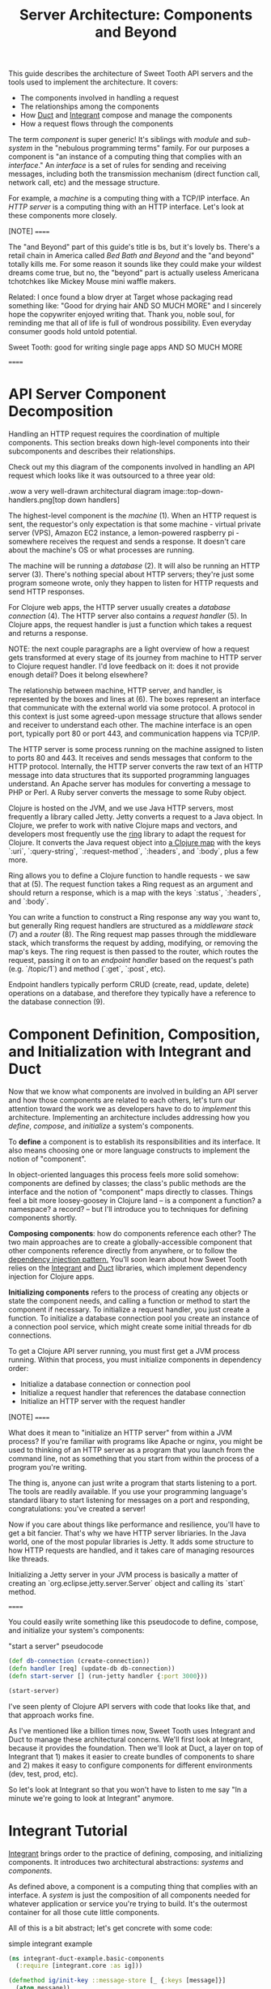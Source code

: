 #+TITLE: Server Architecture: Components and Beyond

This guide describes the architecture of Sweet Tooth API servers and the tools
used to implement the architecture. It covers:

- The components involved in handling a request
- The relationships among the components
- How [[https://github.com/duct-framework/core][Duct]] and [[https://github.com/weavejester/integrant][Integrant]] compose and manage the components
- How a request flows through the components

The term /component/ is super generic! It's siblings with /module/ and
/sub-system/ in the "nebulous programming terms" family. For our purposes a
component is "an instance of a computing thing that complies with an
/interface/." An /interface/ is a set of rules for sending and receiving
messages, including both the transmission mechanism (direct function call,
network call, etc) and the message structure.

For example, a /machine/ is a computing thing with a TCP/IP interface. An /HTTP
server/ is a computing thing with an HTTP interface. Let's look at these
components more closely.

[NOTE]
======

The "and Beyond" part of this guide's title is bs, but it's lovely bs.
There's a retail chain in America called /Bed Bath and Beyond/ and the "and
beyond" totally kills me. For some reason it sounds like they could make your
wildest dreams come true, but no, the "beyond" part is actually useless
Americana tchotchkes like Mickey Mouse mini waffle makers.

Related: I once found a blow dryer at Target whose packaging read something
like: "Good for drying hair AND SO MUCH MORE" and I sincerely hope the
copywriter enjoyed writing that. Thank you, noble soul, for reminding me that
all of life is full of wondrous possibility. Even everyday consumer goods hold
untold potential.

Sweet Tooth: good for writing single page apps AND SO MUCH MORE

======

* API Server Component Decomposition

Handling an HTTP request requires the coordination of multiple components.
This section breaks down high-level components into their subcomponents and
describes their relationships.

Check out my this diagram of the components involved in handling an API request
which looks like it was outsourced to a three year old:

.wow a very well-drawn architectural diagram
image::top-down-handlers.png[top down handlers]

The highest-level component is the /machine/ (1). When an HTTP request is sent,
the requestor's only expectation is that some machine - virtual private server
(VPS), Amazon EC2 instance, a lemon-powered raspberry pi - somewhere receives
the request and sends a response. It doesn't care about the machine's OS or what
processes are running.

The machine will be running a /database/ (2). It will also be running an HTTP
server (3). There's nothing special about HTTP servers; they're just some
program someone wrote, only they happen to listen for HTTP requests and send
HTTP responses.

For Clojure web apps, the HTTP server usually creates a /database connection/
(4). The HTTP server also contains a /request handler/ (5). In Clojure apps, the
request handler is just a function which takes a request and returns a response.

NOTE: the next couple paragraphs are a light overview of how a request gets
transformed at every stage of its journey from machine to HTTP server to Clojure
request handler. I'd love feedback on it: does it not provide enough detail?
Does it belong elsewhere?

The relationship between machine, HTTP server, and handler, is represented by
the boxes and lines at (6). The boxes represent an interface that communicate
with the external world via some protocol. A protocol in this context is just
some agreed-upon message structure that allows sender and receiver to understand
each other. The machine interface is an open port, typically port 80 or port
443, and communication happens via TCP/IP.

The HTTP server is some process running on the machine assigned to listen to
ports 80 and 443. It receives and sends messages that conform to the HTTP
protocol. Internally, the HTTP server converts the raw text of an HTTP message
into data structures that its supported programming languages understand. An
Apache server has modules for converting a message to PHP or Perl. A Ruby server
converts the message to some Ruby object.

Clojure is hosted on the JVM, and we use Java HTTP servers, most frequently a
library called Jetty. Jetty converts a request to a Java object. In Clojure, we
prefer to work with native Clojure maps and vectors, and developers most
frequently use the [[https://github.com/ring-clojure/ring][ring]] library to adapt the request for Clojure. It converts
the Java request object into [[https://github.com/ring-clojure/ring/wiki/Concepts#requests][a Clojure map]] with the keys `:uri`,
`:query-string`, `:request-method`, `:headers`, and `:body`, plus a few more.

Ring allows you to define a Clojure function to handle requests - we saw that at
(5). The request function takes a Ring request as an argument and should return
a response, which is a map with the keys `:status`, `:headers`, and `:body`.

You can write a function to construct a Ring response any way you want to, but
generally Ring request handlers are structured as a /middleware stack/ (7) and a
/router/ (8). The Ring request map passes through the middleware stack, which
transforms the request by adding, modifying, or removing the map's keys. The
ring request is then passed to the router, which routes the request, passing it
on to an /endpoint handler/ based on the request's path (e.g. `/topic/1`) and
method (`:get`, `:post`, etc).

Endpoint handlers typically perform CRUD (create, read, update, delete)
operations on a database, and therefore they typically have a reference to the
database connection (9).

* Component Definition, Composition, and Initialization with Integrant and Duct

Now that we know what components are involved in building an API server and how
those components are related to each others, let's turn our attention toward the
work we as developers have to do to /implement/ this architecture. Implementing
an architecture includes addressing how you /define/, /compose/, and
/initialize/ a system's components.

To *define* a component is to establish its responsibilities and its interface.
It also means choosing one or more language constructs to implement the notion
of "component".

In object-oriented languages this process feels more solid somehow: components
are defined by classes; the class's public methods are the interface and the
notion of "component" maps directly to classes. Things feel a bit more
loosey-goosey in Clojure land -- is a component a function? a namespace? a
record? -- but I'll introduce you to techniques for defining components shortly.

*Composing components*: how do components reference each other? The two main
approaches are to create a globally-accessible component that other components
reference directly from anywhere, or to follow the [[https://en.wikipedia.org/wiki/Dependency_injection][dependency injection pattern.]]
You'll soon learn about how Sweet Tooth relies on the [[https://github.com/weavejester/integrant][Integrant]] and [[https://github.com/duct-framework/core][Duct]]
libraries, which implement dependency injection for Clojure apps.

*Initializing components* refers to the process of creating any objects or state
the component needs, and calling a function or method to start the component if
necessary. To initialize a request handler, you just create a function. To
initialize a database connection pool you create an instance of a connection
pool service, which might create some initial threads for db connections.

To get a Clojure API server running, you must first get a JVM process running.
Within that process, you must initialize components in dependency order:

- Initialize a database connection or connection pool
- Initialize a request handler that references the database connection
- Initialize an HTTP server with the request handler

[NOTE]
======

What does it mean to "initialize an HTTP server" from within a JVM process? If
you're familiar with programs like Apache or nginx, you might be used to
thinking of an HTTP server as a program that you launch from the command line,
not as something that you start from within the process of a program you're
writing.

The thing is, anyone can just write a program that starts listening to a port.
The tools are readily available. If you use your programming language's standard
libary to start listening for messages on a port and responding,
congratulations: you've created a server!

Now if you care about things like performance and resilience, you'll have to get
a bit fancier. That's why we have HTTP server libriaries. In the Java world,
one of the most popular libraries is Jetty. It adds some structure to how HTTP
requests are handled, and it takes care of managing resources like threads.

Initializing a Jetty server in your JVM process is basically a matter of
creating an `org.eclipse.jetty.server.Server` object and calling its `start`
method.

======

You could easily write something like this pseudocode to define, compose, and
initialize your system's components:

#+CAPTION: "start a server" pseudocode
#+BEGIN_SRC clojure
(def db-connection (create-connection))
(defn handler [req] (update-db db-connection))
(defn start-server [] (run-jetty handler {:port 3000}))

(start-server)
#+END_SRc

I've seen plenty of Clojure API servers with code that looks like that, and that
approach works fine.

As I've mentioned like a billion times now, Sweet Tooth uses Integrant and Duct
to manage these architectural concerns. We'll first look at Integrant, because
it provides the foundation. Then we'll look at Duct, a layer on top of Integrant
that 1) makes it easier to create bundles of components to share and 2) makes it
easy to configure components for different environments (dev, test, prod, etc).

So let's look at Integrant so that you won't have to listen to me say "In a
minute we're going to look at Integrant" anymore.

* Integrant Tutorial

[[https://github.com/weavejester/integrant][Integrant]] brings order to the practice of defining, composing, and initializing
components. It introduces two architectural abstractions: /systems/ and
/components/.

As defined above, a component is a computing thing that complies with an
interface. A /system/ is just the composition of all components needed for
whatever application or service you're trying to build. It's the outermost
container for all those cute little components.

All of this is a bit abstract; let's get concrete with some code:

#+CAPTION: simple integrant example
#+BEGIN_SRC clojure
(ns integrant-duct-example.basic-components
  (:require [integrant.core :as ig]))

(defmethod ig/init-key ::message-store [_ {:keys [message]}]
  (atom message))

(defmethod ig/init-key ::printer [_ {:keys [store]}]
  (prn (format "%s says: %s" ::printer store)))

(ig/init {::message-store {:message "love yourself, homie"}
          ::printer       {:store   (ig/ref ::message-store)}})
#+END_SRC

If you evaluate this code in a REPL, it will print the message,
`":integrant-duct-example.basic-components/printer says: love yourself, homie"`.
Let's work through it. The code, not loving yourself.

Integrant uses the multimethod `init-key` to initialize components. Components
are identified by a keyword; this example has components named `::message-store`
and `::printer`. The first argument to the multimethod is the component's name,
and the second argument is the component's configuration. The body of the
multimethod is the code for constructing and "running" a component. The return
value of `ig/init-key` is a /component instance/, and it can be whatever
construct (atom, object, clojure data structure) you want other components to
interact with.

NOTE: The term /component/ is getting a little fuzzy here. I've been using it to
refer to a kind of conceptual entity that can be implemented in terms of a
definition and initialization process. But I'm also using it to refer to an
instance of a component, an actual language object that is returned by
`ig/init-key` and passed as an argument to other components. I've seen the
return value of `ig/init-key` referred to as a component but I find it useful to
refer to it as a /component instance/.

For `::message-store` the configuration only includes a `:message`, but in real
systems component configurations would include things like the port for an HTTP
server to listen to, the max number of threads for a thread pool, or the URI for
a database connection.

`::printer`'s configuration has the key `:store` and value `(ig/ref
::message-store)`. `(ig/ref)` produces an /integrant reference/ to the component
named `::message-store`. This makes it possible to pass the `::printer`
component the initialized `::message-store component`.

Integrant's `ig/init` function initializes a system. Its argument is a map whose
keys are component names, and whose values are the configuration for that
component. `ig/init` uses integrant references to initialize components in
dependency order. In the configuration above, the presence of `(ig/ref
::message-store)` in `::printer`'s configuration tells Integrant to initialize
the `::message-store` component before `::printer`. Then, when initializing
`::printer`, it replaces the `::message-store` reference with the value returned
by `(ig/init-key ::message-store)`.

[NOTE]
======

`ig/init` returns a /system instance/. If you keep a reference to it you can
call `ig/halt!` or `ig/suspend!` on the system. Which brings me to another note:

Integrant includes a few other lifecycle methods for components:
`ig/halt!` and `ig/halt-key!`; `ig/suspend!` and `ig/suspend-key!`; plus a
couple more. Check out its [[https://github.com/weavejester/integrant][README]] for more details.

======

We can see how Integrant helps us initialize (`ig/init`, `ig/init-key`) and
compose (`ig/ref`) components, but what about defining components? Earlier I
said,

#+BEGIN_QUOTE
To *define* a component is to establish its responsibilities and its interface.
It also means choosing one or more language constructs to implement the notion
of "component".
#+END_QUOTE

`ig/init-key` does help to define a component in that it gives the component an
identity and imposes the constraint that a component be implemented as a single
thing that can get passed as a value to other components (which eliminates some
possibilities for defining components, like saying that namespace defines a
component.)

Integrant doesn't really prescribe what Clojure language constructs you use to
implement a component; the return value of `ig/init-key` can be whatever you
want.

That being said, it's common to define component interfaces using protocols and
to have `ig/init-key` return some object that implements the component's
protocols. There's some debate over whether or not it's a good idea to use
protocols in this context, and ultimately that choice is up to you. I personally
prefer protocols because they force me to make good design choices, and as a
side benefit they make testing easier. As a consequence Sweet Tooth provides
some useful tools for creating test mocks for components that take the protocol
approach.

TODO explain component design more. Link to testing tools.

** Modularity Through Keyword Hierarchies

Integrant has an interesting feature that greatly expands its usefulness in
building composable systems, especially when it comes to building a framework
and building an ecosystem of framework components. Clojure allows you to create
create keyword hierarchies using `derive`, and Integrant takes advantage of this
when resolving component references created by `ig/ref`. Here's an example:

#+CAPTION: using keyword hierarchies
#+BEGIN_SRC clojure
(ns integrant-duct-example.hierarchy
  (:require [integrant.core :as ig]))

(defmethod ig/init-key ::message-store [_ {:keys [message]}]
  (atom message))

(defmethod ig/init-key ::printer [_ {:keys [store]}]
  (prn (format "%s says: %s" ::printer @store)))

(derive ::message-store ::store)

(ig/init {::message-store {:message "love yourself, homie"}
          ::printer       {:store   (ig/ref ::store)}})
#+END_SRC

The `::printer` component refers to a `::store` component. There are no
components named `::store`, but `::message-store` is derived from `::store`, so
Integrant uses that. This allows components to declare the /kind of/ components
they depend on, which makes it a lot easier to create modular component
libraries. It's another way of declaring a component's interface: Component A
depends on a component of Type X. As long as Component B is of Type X, Component
A can use it; it doesn't matter what Component B's implementation is.

The [[https://github.com/duct-framework/module.web][Duct web module]], for example, [[https://github.com/duct-framework/module.web/blob/master/src/duct/module/web.clj#L54][configures its request handler]] as depending on
a `:duct/router`. It doesn't provide any components named `:duct/router`, but
the Duct Ataraxy module will add a component named `:duct.router/ataraxy`, which
is derived from `:duct/router.` It's possible for us to create our own router
component and use that instead, as long as the component's name is derived from
`:duct/router`.

In fact, that's exactly what Sweet Tooth does with its
`:sweet-tooth.endpoint.module.liberator-reitit-router/reitit-router` component.

** Adding Components

TODO explain how to add components like a queue or cronut

** Systems as Data

A non-obvious benefit of using Integrant is that it provides a layer of
abstraction between /the process/ and /the system/. We're used to there being a
one-to-one relationship between a process and an application; a process is your
application being executed. The entrypoint to your application is `-main`, which
is responsible for initializing all resources and otherwise just gettin' things
started.

Integrant introduces a different model for starting your application (system),
one that's under programmatic control. It's almost like a virtualization layer.
You can use it to start multiple systems simultaneously, which is extremely
useful during development because it lets you run and interact with a dev
system, and at the same time run tests against a test system. The dev and test
systems can be configured to use different databases, and they're initialized
with separate component instances. If you follow the dependency injection
pattern and don't rely on shared global state, your dev and test systems will
behave as if they're executing in two separate containers. Pretty sweet.

BTW I'm still trying to figure out the best way to articulate this and welcome
any feedback.

** Architecture as Data

It's worth highlighting the the fact that Integrant takes a data-oriented
approach to defining a system's architecture. Personally, I think this is an
innovation on par with Ruby's Rack, which inspired the Ring library. From Ring's
docs:

#+BEGIN_QUOTE
Ring is a Clojure web applications library inspired by Python's WSGI and Ruby's
Rack. By abstracting the details of HTTP into a simple, unified API, Ring allows
web applications to be constructed of modular components that can be shared
among a variety of applications, web servers, and web frameworks.
#+END_QUOTE

The Ring API allows independent library authors to create middleware for
functionality like [[https://github.com/funcool/buddy-auth][auth management]] or [[https://github.com/sethtrain/raven-clj][exception reporting]]. Developers can easily
compose this functionality as they see fit, and develop their own.

Integrant does the same thing for architecture: It abstracts the details of
configuring, composing, and managing the lifecycle of components into a simple,
unified API, laying the groundwork for modular components that can be shared
across different applications. It's a powerful new tool in the developer's
toolkit, and I hope that it gains wide adoption.

Integrant separates /the description of the system to run/ (the system config)
from /the execution of that system/ (`ig/init`). By encoding the system's
description as plain ol' Clojure map, system composition becomes data
composition. Pretty badass.

I think we still have yet to fully explore the implications of this but here are
some of the consequences I've noticed so far:

- It's easier to inspect the system. You have one source of truth, the system
  config, to examine to figure out what components are running and how they're
  related. It would be trivial to generate a diagram of the system dependency
  graph.
- You can implement a structured approach to validating a system configuration.
  Integrant actually provides an `ig/pre-init-spec` multimethod that you can use
  to define a spec for a component's configuration. In the past I've even rolled
  my own validation methods that provide advice how to fix a config in addition
  just alerting that a config is invalid.
- You can easily transform the system for different contexts. For example, in a
  testing context you could replace a component that AWS's Simple Queue Service
  (SQS) with a component that uses core.async.
  
* Duct tutorial

[[https://github.com/duct-framework/core][Duct]] builds on Integrant's data-oriented approach to architecture by providing
tools for bundling and transforming Integrant configs:

- /profiles/ allow you to name integrant configs
- /modules/ allow you to write functions that transform configs

Duct also adds support for easily adding environment variables to your config.

To support these features, Duct introduces the "Duct config" concept and the
`prep-config` function. I'll explain those briefly and then dig into profiles
and modules.

** `duct/load-hierarchy` and `duct/prep-config`

Let's start with an example:

#+CAPTION: basic duct config
#+BEGIN_SRC clojure
(ns integrant-duct-example.duct-config
  (:require [duct.core :as duct]
            [integrant.core :as ig]))

(defmethod ig/init-key ::message-store [_ {:keys [message]}]
  (atom message))

(defmethod ig/init-key ::printer [_ {:keys [store]}]
  (prn (format "%s says: %s" ::printer @store)))

(derive ::message-store ::store)

(duct/load-hierarchy)
(def system-config
  (duct/prep-config {:duct.profile/base {::message-store {:message "love yourself, homie"}
                                         ::printer       {:store   (ig/ref ::store)}}}))

(ig/init system-config)
#+END_SRC

This is almost identical to the Integrant hierarchy code block.
`(duct/load-hierarchy)` is new, as is the call to `duct/prep-config`.

The function `duct/load-hierarchy` looks for files named `duct_hierarchy.edn` on
your classpath and uses them to establish keyword hierarchies. These files look
like this:

#+CAPTION: duct_hierarchy.edn
#+BEGIN_SRC clojure
{:sweet-tooth.endpoint.module/middleware                            [:duct/module]
 :sweet-tooth.endpoint.module/liberator-reitit-router               [:duct/module]
 :sweet-tooth.endpoint.module.liberator-reitit-router/reitit-router [:duct/router]
 :sweet-tooth.endpoint.datomic/connection                           [:duct/database]}
#+END_SRC

Keys are child keywords and values are vectors of parents that the children
should derive from. It's as if `duct/load-hierarchy` is calling `(derive
:sweet-tooth.endpoint.module/middleware :duct/module)`.

`duct/prep-config` takes a /duct config/ as its argument and returns an
/integrant config/. How does a duct config differ from an integrant config?

- The keys for duct configs name either /duct profiles/ or /duct modules/. (I
  will explain these in the upcoming sections.) The keys for integrant configs
  name /integrant components/.
- Duct configs are meant to be passed to `duct/prep-config`, which returns an
  integrant config. Integrant configs are meant to be passed to `ig/init`, which
  initializes and returns a system.

In the example above, the duct config

#+BEGIN_SRC clojure
{:duct.profile/base {::message-store {:message "love yourself, homie"}
                     ::printer       {:store   (ig/ref ::store)}}}
#+END_SRC

yields the integrant config

#+BEGIN_SRC clojure
{::message-store {:message "love yourself, homie"}
 ::printer       {:store   (ig/ref ::store)}

 :duct.core/environment :production}
#+END_SRC

This map, where the keys are component names and values are component config,
can be used to initialize an integrant system.

[NOTE]
======

The integrant config contains the pair `:duct.core/environment :production`.
`prep-config` adds this. What does the `:duct.core/environment` "component" do?

`:duct.core/environment` is an example of a /config constant/. It's as if the
implementation of the `:duct.core/environment` "component" is simply the
identify function applied to the component's config. If another component
references `:duct.core/environment`, it will receive the value `:production`. I
recommend trying this out for yourself.

It's instructive to look at how this is [[https://github.com/duct-framework/core/blob/bcd4aff6700a53e427816f4f47b93cc4ef347538/src/duct/core.clj#L253][implemented]]:

#+BEGIN_SRC clojure
(derive :duct.core/environment :duct/const)
(defmethod ig/init-key :duct/const [_ v] v)
#+END_SRC

`:duct.core/environment` derives from `:duct/const`. Duct implements
`ig/init-key` for `:duct/const`, simply returning the config value.

This relies on a cool, oft-overlooked feature of Clojure multimethods, `isa?`
based dispatch, which you can read about in [[https://clojure.org/reference/multimethods][Multimethods and Hierarchies]].

Duct and Integrant make ample use of Clojure's support for hierarchies, so it's
worth becoming familiar with how it works. If nothing else, it'll make you a
better Clojure programmer, putting more cools in your developer toolkit.

======

At this point, the introduction of duct config, with its `:duct.profile/base`
key, and the function `duct/prep-config` kinda seems like a waste of time. It's
just adding an extra layer that doesn't do anything.

Let's look at actually doing something useful with these new tools.

** Duct Profiles

Duct introduces the idea of /profiles/. A profile is just a named integrant
config, and `duct/prep-config` handles profiles by merging them into the /base
profile/ named `:duct.profile/base`. Behold:

#+CAPTION: duct profiles
#+BEGIN_SRC clojure
(duct/prep-config
 {:duct.profile/base {::message-store {:message "love yourself, homie"}
                      ::printer       {:store   (ig/ref ::store)}}
  :duct.profile/prod {::message-store {:message "take care of yourself, homie"}}}
 [:duct.profile/prod])
;; =>
{::message-store {:message "take care of yourself, homie"}
 ::printer       {:store {:key ::store}}}
#+END_SRC

(I removed `:duct.core/environment` to keep the example focused.)

In this example, we add the profile `:duct.profile/prod` and pass a second
argument to `prep-config`, the vector `[:duct.profile/prod]`. This tells
`prep-config` to merge all the profiles in that vector, in the order given.
Profiles are merged using [[https://github.com/weavejester/meta-merge][meta-merge]], so they're deep merged and you can also
provide metadata hints for how values should get merged. Check out the
meta-merge docs for more info.

The result is that the `::message-store` component has the prod configuration of
`{:message "take care of yourself, homie"}` instead of `{:message "love
yourself, homie"}`.

I don't know why I have such an aversion to using real-life, practical examples.
One actual honest-to-god real world use of this is creating separate dev and
test profiles. Specifically, you can create different dev and test database
configurations, allowing you to run tests from the REPL while your dev system is
running.

** Duct Modules

Bear with me because shit's about to get wild . Duct modules are functions that
transform an integrant config, and they're defined using integrant. Check it
out:

#+CAPTION: duct modules
#+BEGIN_SRC clojure
(ns integrant-duct-example.duct-modules
 (:require [duct.core :as duct]
           [integrant.core :as ig]))

(defmethod ig/init-key ::add-foo-component [_ _]
  (fn [config]
    (assoc config ::foo {})))

(duct/prep-config {:duct.profile/base  {::some-component {}}
                   ::add-foo-component {}})
;; =>
{::some-component {}
 ::foo            {}}
#+END_SRC

Let's start at the bottom, with `prep-config`. We already know that this
function takes a /duct config/ as its argument, and that the config's keys
should be names of /profiles/ or /modules/. `::add-foo-component` names a
module.

Internally, `duct/prep-config` calls `ig/init-key` in order to instantiate the
module. This can be confusing! I've been going on about how `ig/init-key`
instantiates a /component/, but now I'm saying that it's being used to
instantiate a /module/, and I'm also saying that those are two very different
things! Perhaps a useful perspective to adopt is that ultimately Integrant is
agnostic as to the semantic meaning of the values produced by `ig/init-key`;
Integrant is a tool for defining a topology (via `ig/ref`) and for walking that
topology in topological order, applying `ig/init-key` to the nodes. In one
context, we perform that walk in order to produce a system. In a different
context, we perform that walk in order to produce functions that modify an
Integrant config.

All modules should return a function that takes an integrant config as
an argument and returns an integrant config. The module `::add-foo-component` is
a function that takes as its argument the map `{::some-component {}}`. The
function adds a single component config, `::foo {}` to the integrant config, and
result is the integrant config `{::some-component {}, ::foo {}}`. Note that
modules are applied to a config /after/ all profiles have been merged.

Modules make it bother easier and more difficult to create component libraries.
They make it easier because they make it possible for consumers of a component
library to add only one line to their duct config, `::name-of-module {}`, and
that module can add any number of components and even modify existing
components; since the integrant config is just data you can transform it however
you want. Modules are kind of like macros in that regard.

And that's why they also make it more difficult to create compononent libraries.
The difficulty comes from the fact that it can be very difficult to observe what
changes a module is making to your config, or how to customize those changes.
They introduce uncertainty as to how your config reached its final form. I have
some ideas for how to mitigate this drawback but until then it seems like the
only way to understand what a module is doing is to read its source.

** Duct Config Helpers

